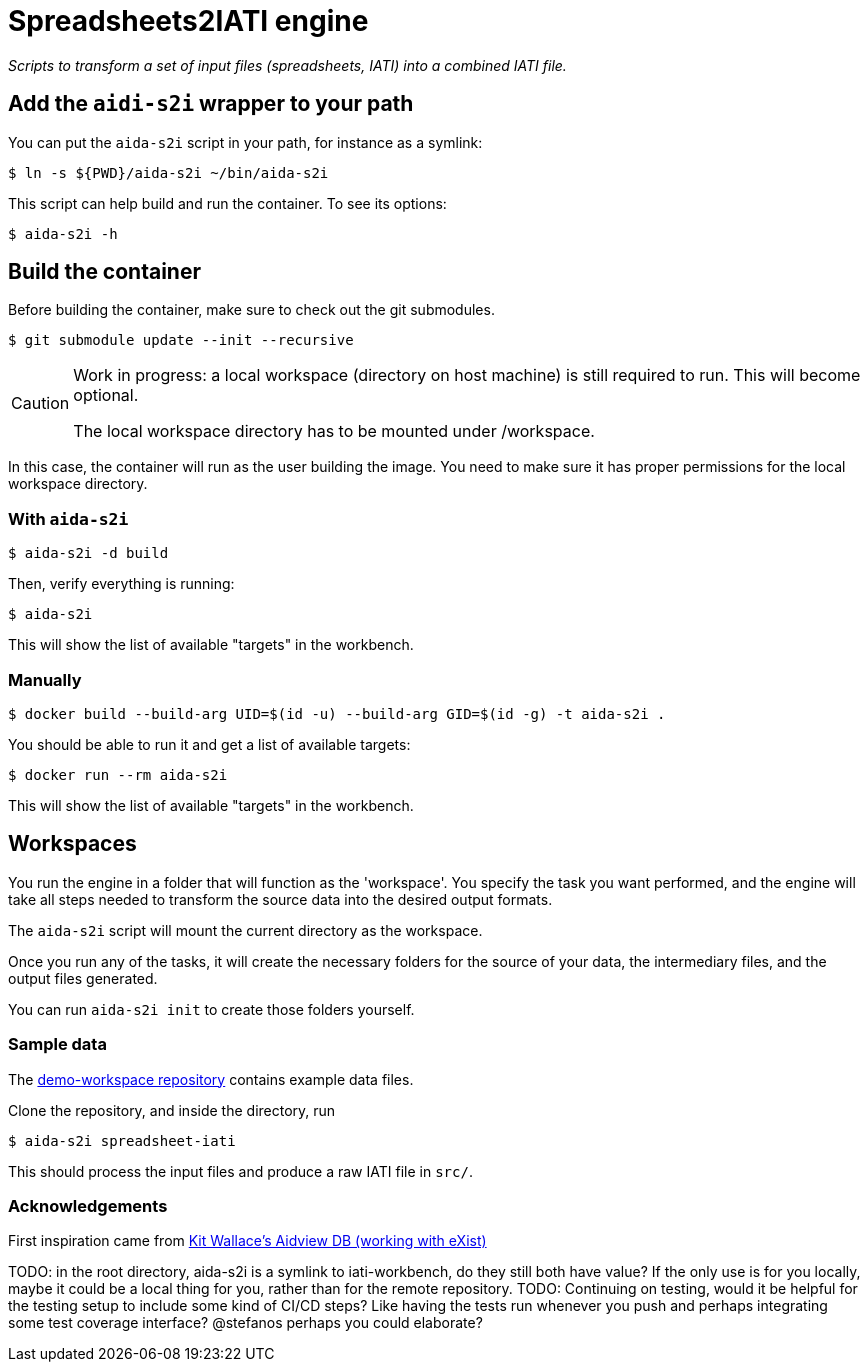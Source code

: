 = Spreadsheets2IATI engine

ifdef::env-github[]
:tip-caption: :bulb:
:note-caption: :information_source:
:important-caption: :heavy_exclamation_mark:
:caution-caption: :fire:
:warning-caption: :warning:
endif::[]
ifndef::env-github[]
:icons: font
endif::[]

_Scripts to transform a set of input files (spreadsheets, IATI) into a combined IATI file._

== Add the `aidi-s2i` wrapper to your path

You can put the `aida-s2i` script in your path, for instance as a symlink:

  $ ln -s ${PWD}/aida-s2i ~/bin/aida-s2i

This script can help build and run the container.
To see its options:

  $ aida-s2i -h

== Build the container

Before building the container, make sure to check out the git submodules.

  $ git submodule update --init --recursive

[CAUTION]
====
Work in progress: a local workspace (directory on host machine) is still required to run.
This will become optional.

The local workspace directory has to be mounted under /workspace.
====

In this case, the container will run as the user building the image.
You need to make sure it has proper permissions for the local workspace directory.

=== With `aida-s2i`

  $ aida-s2i -d build

Then, verify everything is running:

  $ aida-s2i

This will show the list of available "targets" in the workbench.

=== Manually

  $ docker build --build-arg UID=$(id -u) --build-arg GID=$(id -g) -t aida-s2i .

You should be able to run it and get a list of available targets:

  $ docker run --rm aida-s2i

This will show the list of available "targets" in the workbench.

== Workspaces

You run the engine in a folder that will function as the 'workspace'.
You specify the task you want performed, and the engine will take all steps needed to transform the source data into the desired output formats.

The `aida-s2i` script will mount the current directory as the workspace.

Once you run any of the tasks, it will create the necessary folders for the source of your data, the intermediary files, and the output files generated.

You can run `aida-s2i init` to create those folders yourself.

=== Sample data

The https://github.com/data4development/demo-workspace[demo-workspace repository] contains example data files.

Clone the repository, and inside the directory, run

  $ aida-s2i spreadsheet-iati

This should process the input files and produce a raw IATI file in `src/`.

=== Acknowledgements

First inspiration came from https://github.com/KitWallace/AIDVIEW-DB[Kit Wallace's Aidview DB (working with eXist)]

TODO: in the root directory, aida-s2i is a symlink to iati-workbench, do they still both have value? If the only use is for you locally, maybe it could be a local thing for you, rather than for the remote repository.
TODO: Continuing on testing, would it be helpful for the testing setup to include some kind of CI/CD steps? Like having the tests run whenever you push and perhaps integrating some test coverage interface? @stefanos perhaps you could elaborate?
